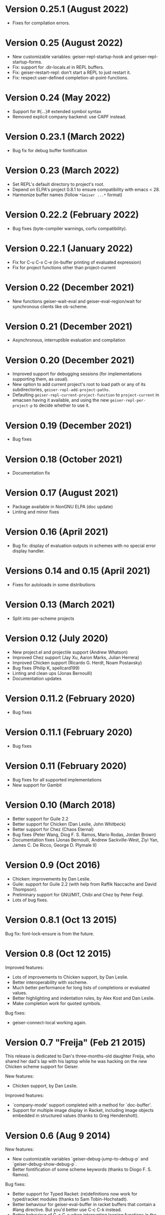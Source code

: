 * Version 0.25.1 (August 2022)

  - Fixes for compilation errors.

* Version 0.25 (August 2022)
  - New customizable variables: geiser-repl-startup-hook and
    geiser-repl-startup-forms.
  - Fix: support for .dir-locals.el in REPL buffers.
  - Fix: geiser-restart-repl: don't start a REPL to just restart it.
  - Fix: respect user-defined completion-at-point-functions.

* Version 0.24 (May 2022)

  - Support for #{...}# extended symbol syntax
  - Removed explicit company backend: use CAPF instead.

* Version 0.23.1 (March 2022)

  - Bug fix for debug buffer fontification

* Version 0.23 (March 2022)

  - Set REPL's default directory to project's root.
  - Depend on ELPA's project 0.8.1 to ensure compatibility
    with emacs < 28.
  - Harmonize buffer names (follow ~*Geiser ...*~ format)

* Version 0.22.2 (February 2022)

  - Bug fixes (byte-compiler warnings, corfu compatibility).

* Version 0.22.1 (January 2022)

  - Fix for C-u C-x C-e (in-buffer printing of evaluated expression)
  - Fix for project functions other than project-current

* Version 0.22 (December 2021)

  - New functions geiser-wait-eval and geiser-eval-region/wait for
    synchronous clients like ob-scheme.

* Version 0.21 (December 2021)

  - Asynchronous, interruptible evaluation and compilation

* Version 0.20 (December 2021)

  - Improved support for debugging sessions (for implementations
    supporting them, as usual).
  - New option to add current project's root to load path or any of
    its subdirectories, ~geiser-repl-add-project-paths~.
  - Defaulting ~geiser-repl-current-project-function~ to ~project-current~
    in emacsen having it available, and using the new
    ~geiser-repl-per-project-p~ to decide whether to use it.

* Version 0.19 (December 2021)

  - Bug fixes

* Version 0.18 (October 2021)

  - Documentation fix

* Version 0.17 (August 2021)

  - Package available in NonGNU ELPA (doc update)
  - Linting and minor fixes

* Version 0.16 (April 2021)

  - Bug fix: display of evaluation outputs in schemes with no special
    error display handler.

* Versions 0.14 and 0.15 (April 2021)

  - Fixes for autoloads in some distributions

* Version 0.13 (March 2021)

  - Split into per-scheme projects

* Version 0.12 (July 2020)

  - New project.el and projectile support (Andrew Whatson)
  - Improved Chez support (Jay Xu, Aaron Marks, Julian Herrera)
  - Improved Chicken support (Ricardo G. Herdt, Noam Postavsky)
  - Bug fixes (Philip K, spellcard199)
  - Linting and clean ups (Jonas Bernoulli)
  - Documentation updates

* Version 0.11.2 (February 2020)

  - Bug fixes

* Version 0.11.1 (February 2020)

  - Bug fixes

* Version 0.11 (February 2020)

  - Bug fixes for all supported implementations
  - New support for Gambit

* Version 0.10 (March 2018)

  - Better support for Guile 2.2
  - Better support for Chicken (Dan Leslie, John Whitbeck)
  - Better support for Chez (Chaos Eternal)
  - Bug fixes (Peter Wang, Diog F. S. Ramos, Mario Rodas, Jordan Brown)
  - Documentation fixes (Jonas Bernoulli, Andrew Sackville-West, Ziyi
    Yan, James C. De Ricco, George D. Plymale II)

* Version 0.9 (Oct 2016)

  - Chicken: improvements by Dan Leslie.
  - Guile: support for Guile 2.2 (with help from Raffik Naccache and
    David Thompson).
  - Preliminary support for GNU/MIT, Chibi and Chez by Peter Feigl.
  - Lots of bug fixes.

* Version 0.8.1 (Oct 13 2015)

  Bug fix: font-lock-ensure is from the future.

* Version 0.8 (Oct 12 2015)

  Improved features:

    - Lots of improvements to Chicken support, by Dan Leslie.
    - Better interoperability with xscheme.
    - Much better performance for long lists of completions or
      evaluated values.
    - Better highlighting and indentation rules, by Alex Kost and Dan
      Leslie.
    - Make completion work for quoted symbols.

  Bug fixes:

    - geiser-connect-local working again.

* Version 0.7 "Freija" (Feb 21 2015)

  This release is dedicated to Dan's three-months-old daughter Freija,
  who shared her dad's lap with his laptop while he was hacking on the
  new Chicken scheme support for Geiser.

  New features:

   - Chicken support, by Dan Leslie.

  Improved features:

   - `company-mode' support completed with a method for `doc-buffer'.
   - Support for multiple image display in Racket, including image
     objects embedded in structured values (thanks to Greg Hendershott).

* Version 0.6 (Aug 9 2014)

  New features:

   - New customizable variables `geiser-debug-jump-to-debug-p` and
     `geiser-debug-show-debug-p`.
   - Better fontification of some scheme keywords (thanks to Diogo
     F. S. Ramos).

  Bug fixes:

   - Better support for Typed Racket: (re)definitions now work for
     typed/racket modules (thanks to Sam Tobin-Hochstadt).
   - Better behaviour for geiser-eval-buffer in racket
     buffers that contain a #lang directive.  But you'd better use C-c
     C-k instead.
   - Better behaviour of C-c C-c when interrupting looping functions
     in the REPL.
   - Fixes for Makefile target html-am (as in now it works).

* Version 0.5 (Dec 9 2013)

  New features:

   - Geiser is now available from MELPA, with the help of Steve Purcell.
   - Racket: new commands geiser-racket-{show, hide, toggle}-submodules,
     for folding submodule forms in code buffers.
   - Racket: interaction with submodules (entering them and evaluation
     within their scope).
   - New commands geiser-eval-buffer (C-c C-b) and
     geiser-eval-buffer-and-go (C-c M-b), by Nick Parker.
   - Pressing return on a previous expression in the REPL will resend
     it, by Darren Hoo.
   - Improvements to syntax highlighting (define/match in racket).
   - Version checks for the underlying Scheme process, thanks to an
     idea of B Batsov.

  Bug fixes:

   - Autodoc for Guile 2.0.9+'s subr fixed, thanks to Ludovic Courtès.
   - Fixed problem when saving REPL history that contained non-ASCII
     chars: all UTF-8 characters should be fair game now.
   - Fixed problems with geiser-doc's history being handled by
     session.el (by not letting the latter handle it).
   - Paths in `geiser-load-path' are now also added to
     `%load-compiled-path'.  Ditto for paths added via
     `geiser-add-to-load-path`.
   - Compatibility fixes for Emacs snapshots.

* Version 0.4 (May 2 2013)

  New features:

   - New command geiser-insert-lambda, bound to C-c \ in Scheme
     buffers (thanks to Ray Racine).
   - Configurable case-sensitivity when highlighting keywords (thanks
     to Diogo F.S. Ramos), via geiser-guile-case-sensitive-p and
     geiser-racket-case-sensitive-pp
   - C-u C-x C-e to insert evaluation result in buffer (thanks to
     Diogo).
   - New flag geiser-repl-query-on-kill-p to control whether emacs
     will ask for confirmation before killing a buffer with a live
     REPL process.
   - New flag geiser-mode-start-repl-p to tell Geiser to start a new
     REPL if one isn't active when geiser-mode is activated.

  Bug fixes:

   - Filename completion should also work in emacs 23.2 now.
   - Racket filenames with spaces no longer break Geiser when entering
     them (thanks to Diogo).
   - The REPL no longer hangs when company-mode is active (thanks to
     Aleix Conchillo).
   - Help manual lookup in Racket fixed for #lang racket/base modules.

* Version 0.3 (Jan 19 2013)

  New features:

   - TAB in a string context in the REPL and Scheme buffers triggers
     filename completion.
   - User manual lookup command (C-c C-d i) available also in the
     REPL.
   - New REPL command, geiser-repl-clear-buffer (C-c M-o), to remove
     all scheme output (thanks to Jonas Rodrigues).
   - Indentation of scheme forms improved..

  Bug fixes:

   - Racket: fixes for problems entering modules sans main.rkt.
   - Racket: image support in Windows fixed.

* Version 0.2.2 (Sep 30 2012)

   - ELPA support.  We have now ELPA packages.  Thanks to Grant Rettke
     and Daniel Hackney.

* Version 0.2.1 (Sep 15 2012)

  Bug fixes:

   - Racket: correctly reloading modules that contain submodules (this
     one was breaking for instance code based on plai-typed).
   - Racket: correctly jumping to symbols defined in files with .ss
     extension.

  New features:

   - Racket: autodoc now displays argument names for constructors
     defined by define-type (from either plai or plai-type).
   - Racket: the included geiser-racket.sh script takes a new switch,
     -n, to specify the network interface to listen to.

* Version 0.2 (Sep 3 2012)

  New features:

   - Support for images in Racket, both in the REPL and during
     evaluations.  Thanks to Michael Wilber for code, discussion and
     testing.
   - Support for Racket 5.3.  Older Rackets not actively supported.
   - ,cd command in Racket's REPL.
   - New customizable variable, geiser-guile-manual-lookup-nodes, to
     specify the name of Guile's info nodes, if need be.

  Bug fixes:

   - We don't deactivate autodoc in the REPL unless requested.
   - Indentation for syntax-id-rules and for/hash.
   - Highlighting of [else forms in scheme buffers.
   - Indentation for all 'for' forms in Racket.
   - Correctly buttonizing paths with leading spaces in DBG buffers
   - Autodoc was being deactivated in REPLs.

* Version 0.1.4 (Nov 26 2011)

  New features:

   - Indentation for Racket's splicing-let and friends.
   - Customizable prompt waiting time (geiser-repl-startup-time).
   - New customizable faces: geiser-font-lock-repl-prompt and
     geiser-font-lock-repl-input.

  Bug fixes:

   - C-c C-r and friends won't send unbalanced sexps to Scheme.
   - C-c C-z works after run-geiser in a Scheme buffer.
   - REPL: TAB indenting around whitespace.
   - Racket: correct display of output to standard error (such as
     rackunit's).
   - Guile: ditto.
   - Elisp: compatibility problems with filladapt fixed.
   - Racket: autodoc in R5RS modules.

* Version 0.1.3 (Jun 24 2011)

  Bug fixes:

    - The REPL doesn't break when one calls read (fixes bug #33090).
    - In Guile buffers, C-c C-a (a.k.a C-u C-c C-z) recognizes the
      current module even before the define-module form (fixes bug
      #33497).
    - Racket can now use the GUI libraries (see bug #32844).
    - Texinfo formatting fixes.

* Version 0.1.2 (Mar 9 2011)

  New features:

    - New C-c C-e C-l (or C-c C-r in REPL) to add a directory to
      Scheme's load path.
    - Guile 2.0 as lowest Guile version supported.
    - New custom variable, geiser-guile-load-init-file-p, to allow
      loading of ~/.guile.

  Bug fixes:

    - We no longer ignore geiser-repl-use-other-window.
    - Company mode integration fixes (including #32231).
    - M-x geiser-edit-module in REPL buffers fixed.
    - We now respect user customizations of geiser-implementations-alist.
    - Interaction with Guile's debugger fixed.
    - "Clickable" paths in warnings buffer also for Guile 2.0.
    - Fix for errors when entering r5rs modules in Racket.

* Version 0.1.1 (Jan 24 2011)

  New features:

    - "Manual autodoc" command; C-c C-d s.
    - Autodoc retrieval is now asynchronous, for better behaviour in
      remote connections.
    - New C-c C-a to switch to REPL and enter module (C-c C-Z was broken).
    - Racket: ',enter "foo"' as a synonym of ',enter (file "foo")'.
    - Documentation typos, and grammar and layout fixes.


  Bug fixes:

    - Avoiding *spurious* buffers in case of communication errors.
    - REPL: fixed problem with input history navigation in Racket.
    - Autodoc no longer skips non-alphanumeric identifiers.
    - Autodoc messages no longer interfere with active minibuffer.
    - Fix for module name completion in Guile.
    - Quack compatibility: avoiding problems with #f &c.


* Version 0.1 (Dec 20 2010)

  Initial release.
